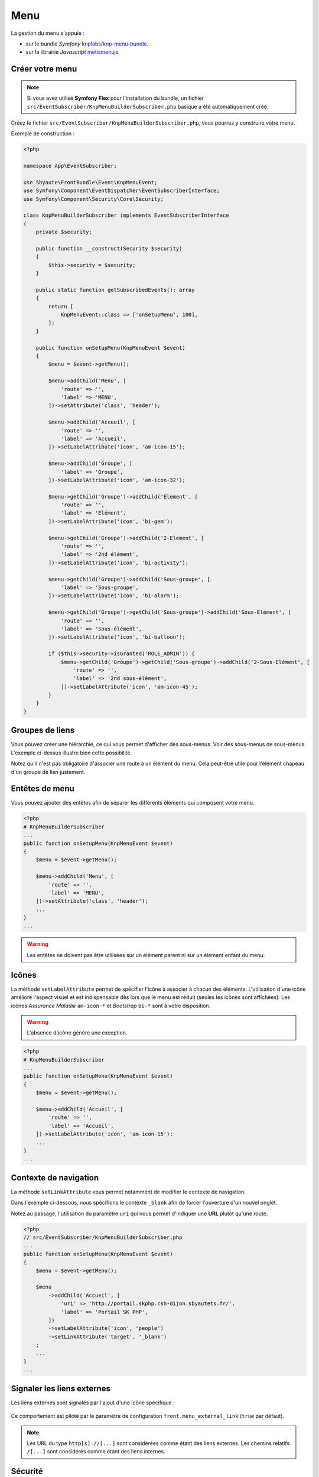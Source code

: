 ====
Menu
====

La gestion du menu s'appuie :

- sur le bundle *Symfony* `knplabs/knp-menu-bundle <https://github.com/KnpLabs/KnpMenuBundle>`_.
- sur la librairie *Javascript* `metismenujs <https://github.com/onokumus/metismenujs>`_.

.. figure:: ../images/menu/menu.png
    :alt: Menu

Créer votre menu
----------------

.. note::
    Si vous avez utilisé **Symfony Flex** pour l'installation du bundle, un fichier
    ``src/EventSubscriber/KnpMenuBuilderSubscriber.php`` basique a été automatiquement créé.

Créez le fichier ``src/EventSubscriber/KnpMenuBuilderSubscriber.php``, vous pourrez y
construire votre menu.

Exemple de construction :

.. code-block:: php

    <?php

    namespace App\EventSubscriber;

    use Sbyaute\FrontBundle\Event\KnpMenuEvent;
    use Symfony\Component\EventDispatcher\EventSubscriberInterface;
    use Symfony\Component\Security\Core\Security;

    class KnpMenuBuilderSubscriber implements EventSubscriberInterface
    {
        private $security;

        public function __construct(Security $security)
        {
            $this->security = $security;
        }

        public static function getSubscribedEvents(): array
        {
            return [
                KnpMenuEvent::class => ['onSetupMenu', 100],
            ];
        }

        public function onSetupMenu(KnpMenuEvent $event)
        {
            $menu = $event->getMenu();

            $menu->addChild('Menu', [
                'route' => '',
                'label' => 'MENU',
            ])->setAttribute('class', 'header');

            $menu->addChild('Accueil', [
                'route' => '',
                'label' => 'Accueil',
            ])->setLabelAttribute('icon', 'am-icon-15');

            $menu->addChild('Groupe', [
                'label' => 'Groupe',
            ])->setLabelAttribute('icon', 'am-icon-32');

            $menu->getChild('Groupe')->addChild('Element', [
                'route' => '',
                'label' => 'Élément',
            ])->setLabelAttribute('icon', 'bi-gem');

            $menu->getChild('Groupe')->addChild('2-Element', [
                'route' => '',
                'label' => '2nd élément',
            ])->setLabelAttribute('icon', 'bi-activity');

            $menu->getChild('Groupe')->addChild('Sous-groupe', [
                'label' => 'Sous-groupe',
            ])->setLabelAttribute('icon', 'bi-alarm');

            $menu->getChild('Groupe')->getChild('Sous-groupe')->addChild('Sous-Elément', [
                'route' => '',
                'label' => 'Sous-élément',
            ])->setLabelAttribute('icon', 'bi-balloon');

            if ($this->security->isGranted('ROLE_ADMIN')) {
                $menu->getChild('Groupe')->getChild('Sous-groupe')->addChild('2-Sous-Elément', [
                    'route' => '',
                    'label' => '2nd sous-élément',
                ])->setLabelAttribute('icon', 'am-icon-45');
            }
        }
    }

Groupes de liens
----------------

Vous pouvez créer une hiérarchie, ce qui vous permet d'afficher des sous-menus. Voir des sous-menus de sous-menus.
L'exemple ci-dessus illustre bien cette possibilité.

Notez qu'il n'est pas obligatoire d'associer une route à un élément du menu. Cela peut-être utile pour l'élément
chapeau d'un groupe de lien justement.

Entêtes de menu
---------------

Vous pouvez ajouter des entêtes afin de séparer les différents éléments qui composent votre menu.

.. image:: ../images/menu/entetes-menu.png
    :alt: Entêtes menu

.. image:: ../images/menu/entetes-menu-reduit.png
    :alt: Entêtes menu réduit

.. code-block:: php

    <?php
    # KnpMenuBuilderSubscriber
    ...
    public function onSetupMenu(KnpMenuEvent $event)
    {
        $menu = $event->getMenu();

        $menu->addChild('Menu', [
            'route' => '',
            'label' => 'MENU',
        ])->setAttribute('class', 'header');
        ...
    }
    ...

.. warning::

    Les entêtes ne doivent pas être utilisées sur un élément parent ni sur un élément enfant du menu.

Icônes
------

La méthode ``setLabelAttribute`` permet de spécifier l'icône à associer à chacun des éléments.
L'utilisation d'une icône améliore l'aspect visuel et est indispensable dès lors que le menu est réduit (seules les icônes sont affichées).
Les icônes *Assurance Maladie* ``am-icon-*`` et *Bootstrap* ``bi-*`` sont à votre disposition.

.. warning::

    L'absence d'icône génère une exception.

.. code-block:: php

    <?php
    # KnpMenuBuilderSubscriber
    ...
    public function onSetupMenu(KnpMenuEvent $event)
    {
        $menu = $event->getMenu();

        $menu->addChild('Accueil', [
            'route' => '',
            'label' => 'Accueil',
        ])->setLabelAttribute('icon', 'am-icon-15');
        ...
    }
    ...

Contexte de navigation
----------------------

La méthode ``setLinkAttribute`` vous permet notamment de modifier le contexte de navigation.

Dans l'exemple ci-dessous, nous spécifions le contexte ``_blank`` afin de forcer l'ouverture d'un nouvel onglet.

Notez au passage, l'utilisation du paramètre ``uri`` qui nous permet d'indiquer une **URL** plutôt qu'une route.

.. code-block:: php

    <?php
    // src/EventSubscriber/KnpMenuBuilderSubscriber.php
    ...
    public function onSetupMenu(KnpMenuEvent $event)
    {
        $menu = $event->getMenu();

        $menu
            ->addChild('Accueil', [
                'uri' => 'http://portail.skphp.csh-dijon.sbyautets.fr/',
                'label' => 'Portail SK PHP',
            ])
            ->setLabelAttribute('icon', 'people')
            ->setLinkAttribute('target', '_blank')
        ;
        ...
    }
    ...

Signaler les liens externes
---------------------------

Les liens externes sont signalés par l'ajout d'une icône spécifique :

.. figure:: ../images/menu/lien-externe.png
    :alt: Lien externe

Ce comportement est piloté par le paramètre de configuration ``front.menu_external_link`` (``true`` par défaut).

.. note::

    Les URL du type ``http[s]://[...]`` sont considérées comme étant des liens externes.
    Les chemins relatifs ``/[...]`` sont considérés comme étant des liens internes.

Sécurité
--------

Un object ``Symfony\Component\Security\Core\Security`` est accessible à l'intérieur de votre classe ``KnpMenuBuilderSubscriber``.

.. code-block:: php

    <?php
    # KnpMenuBuilderSubscriber
    ...
    public function onSetupMenu(KnpMenuEvent $event)
    {
        ...
        if ($this->security->isGranted('ROLE_ADMIN')) {
            $menu->getChild('Groupe')->getChild('Sous-groupe')->addChild('2-Sous-Elément', [
                'route' => '',
                'label' => '2nd sous-élément',
            ])->setLabelAttribute('icon', 'am-icon-45');
        }
        ...
    }
    ...

Mode réduit
-----------

Le menu s'adapte en fonction de la zone d'affichage disponible.
Le mode réduit est activé automatiquement selon les conditions d'affichage.

.. figure:: ../images/menu/reduit.png
    :alt: Mode réduit

Il peut également être activé :

- au moyen des boutons ``+`` et ``-``

.. figure:: ../images/menu/close.png
    :alt: Bouton réduire

.. figure:: ../images/menu/open.png
    :alt: Bouton agrandir

- en *Javascript*

.. code-block:: javascript

    window.addEventListener("FrontBundleLoaded", (event) => {
      FrontBundle.collapse.collapse();
      // FrontBundle.collapse.expand();
    });

.. note::

    Déclencher automatiquement le mode réduit est utile quand la vue nécessite un maximum d'espace.
    Par exemple, lorsque l'on affiche un tableau constitué de nombreuses colonnes.
